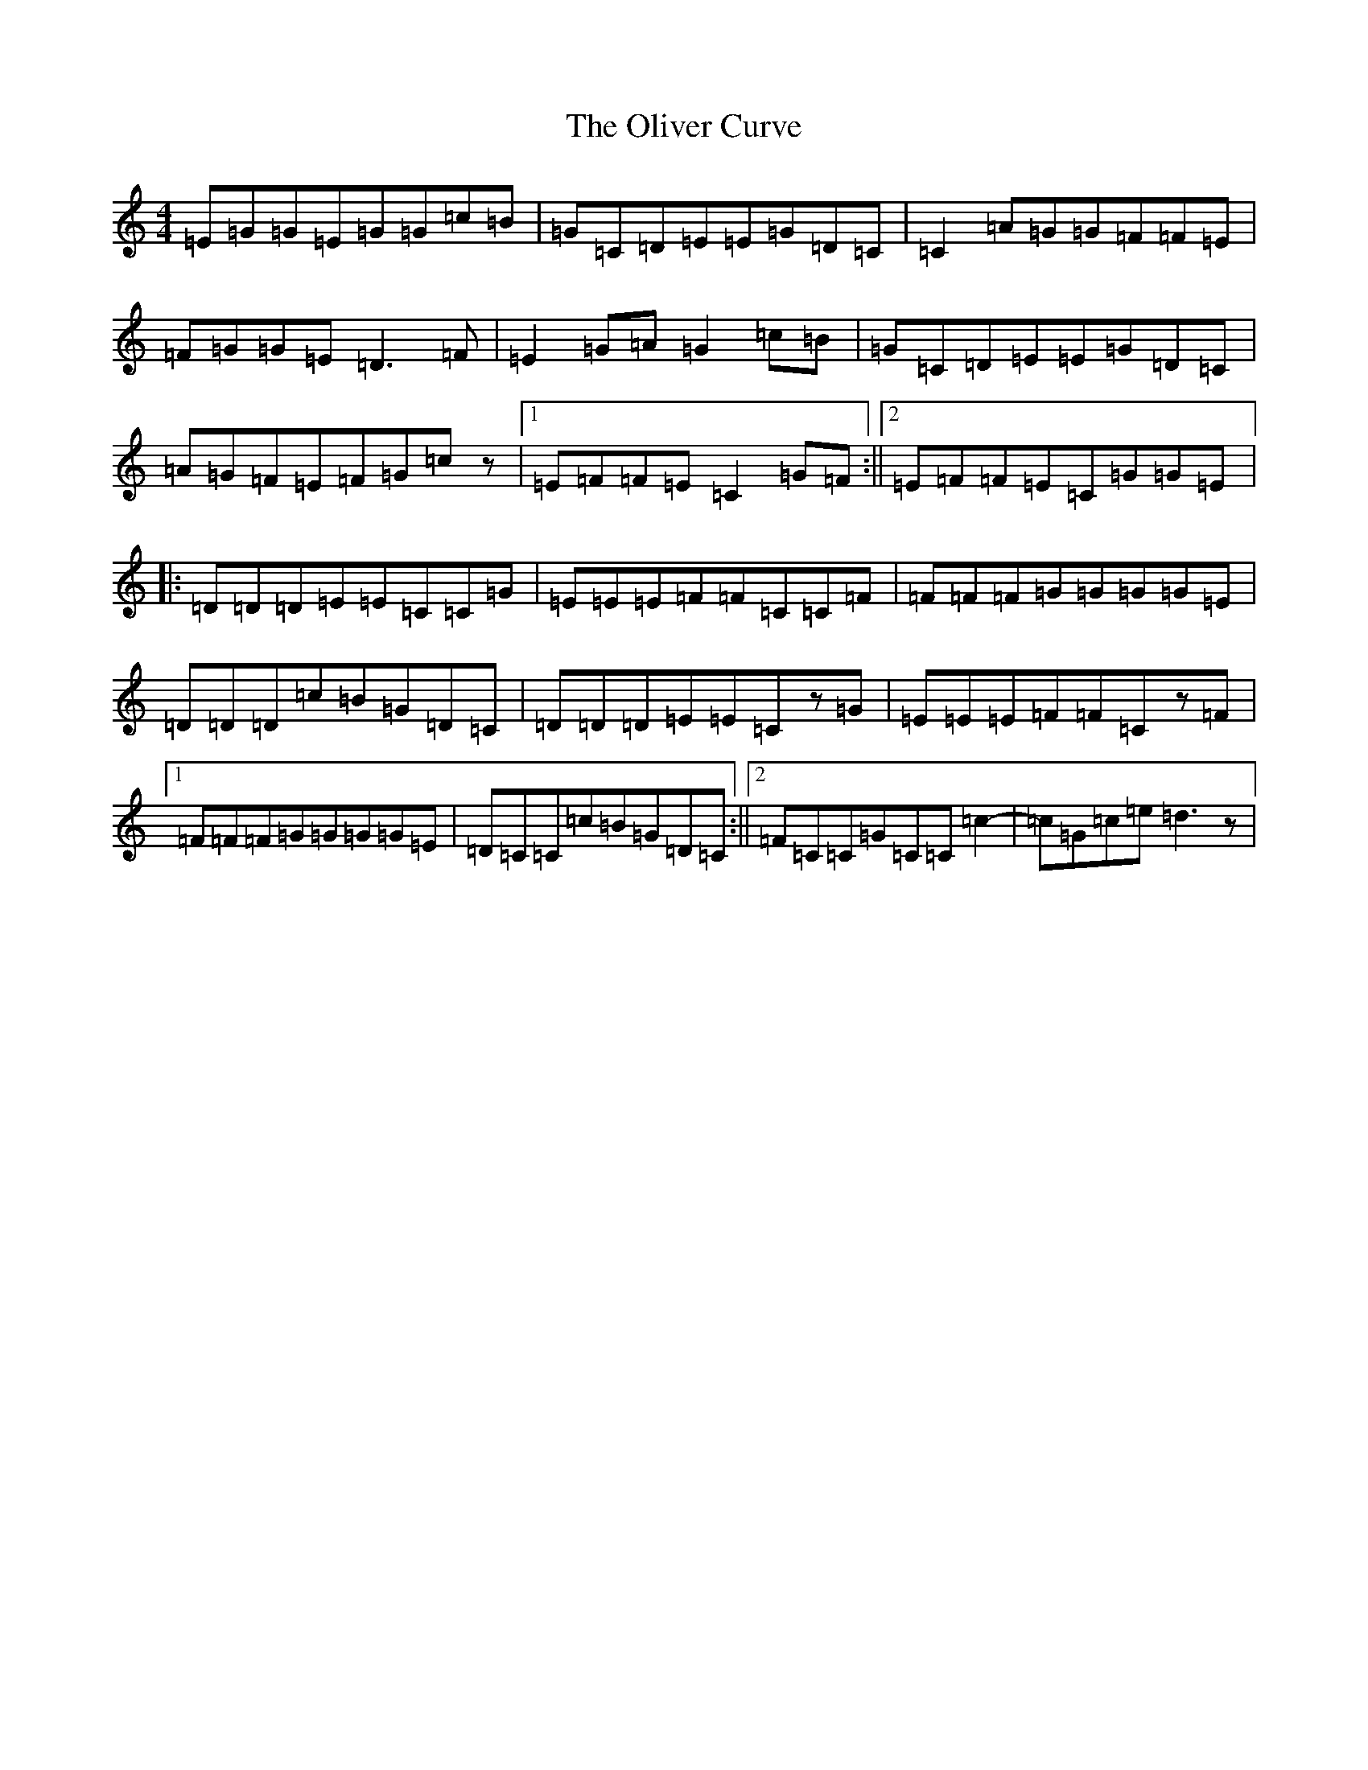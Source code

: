 X: 16068
T: Oliver Curve, The
S: https://thesession.org/tunes/10718#setting10718
R: reel
M:4/4
L:1/8
K: C Major
=E=G=G=E=G=G=c=B|=G=C=D=E=E=G=D=C|=C2=A=G=G=F=F=E|=F=G=G=E=D3=F|=E2=G=A=G2=c=B|=G=C=D=E=E=G=D=C|=A=G=F=E=F=G=cz|1=E=F=F=E=C2=G=F:||2=E=F=F=E=C=G=G=E|:=D=D=D=E=E=C=C=G|=E=E=E=F=F=C=C=F|=F=F=F=G=G=G=G=E|=D=D=D=c=B=G=D=C|=D=D=D=E=E=Cz=G|=E=E=E=F=F=Cz=F|1=F=F=F=G=G=G=G=E|=D=C=C=c=B=G=D=C:||2=F=C=C=G=C=C=c2|-=c=G=c=e=d3z|